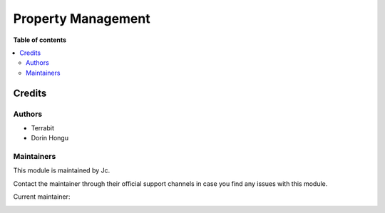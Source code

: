 ===================
Property Management
===================

.. !!!!!!!!!!!!!!!!!!!!!!!!!!!!!!!!!!!!!!!!!!!!!!!!!!!!
   !! This file is generated by oca-gen-addon-readme !!
   !! changes will be overwritten.                   !!
   !!!!!!!!!!!!!!!!!!!!!!!!!!!!!!!!!!!!!!!!!!!!!!!!!!!!

.. |badge_devstat| image:: https://img.shields.io/badge/maturity-production/stable-brightgreen.png
    :target: https://odoo-community.org/page/development-status
    :alt: Production/stable

.. |badge_license| image:: https://img.shields.io/badge/license-AGPL--3-blue.png
    :alt: AGPL-3

|badge_devstat| |badge_license|


**Table of contents**

.. contents::
   :local:

Credits
=======

Authors
~~~~~~~

* Terrabit
* Dorin Hongu

Maintainers
~~~~~~~~~~~

This module is maintained by Jc.

Contact the maintainer through their official support channels in case you find
any issues with this module.



.. |maintainer-dhongu| image:: https://github.com/dhongu.png?size=40px
    :target: https://github.com/dhongu
    :alt: dhongu

Current maintainer:

|maintainer-dhongu|
